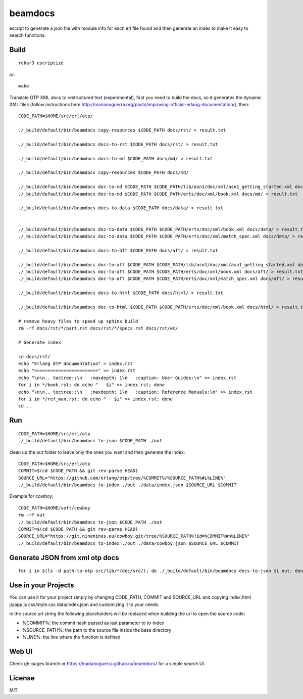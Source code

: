 beamdocs
========

escript to generate a json file with module info for each erl file found
and then generate an index to make it easy to search functions.

Build
-----

::

    rebar3 escriptize

or::

    make

Translate OTP XML docs to restructured text (experimental), first you need to build the docs, so it generates the dynamic XML files (follow instructions here http://marianoguerra.org/posts/improving-official-erlang-documentation/), then::

    CODE_PATH=$HOME/src/erl/otp/

    ./_build/default/bin/beamdocs copy-resources $CODE_PATH docs/rst/ > result.txt

    ./_build/default/bin/beamdocs docs-to-rst $CODE_PATH docs/rst/ > result.txt

    ./_build/default/bin/beamdocs docs-to-md $CODE_PATH docs/md/ > result.txt

    ./_build/default/bin/beamdocs copy-resources $CODE_PATH docs/md/

    ./_build/default/bin/beamdocs doc-to-md $CODE_PATH $CODE_PATH/lib/asn1/doc/xml/asn1_getting_started.xml docs/md/ > result.txt
    ./_build/default/bin/beamdocs doc-to-md $CODE_PATH $CODE_PATH/erts/doc/xml/book.xml docs/md/ > result.txt

    ./_build/default/bin/beamdocs docs-to-data $CODE_PATH docs/data/ > result.txt


    ./_build/default/bin/beamdocs doc-to-data $CODE_PATH $CODE_PATH/erts/doc/xml/book.xml docs/data/ > result.txt
    ./_build/default/bin/beamdocs doc-to-data $CODE_PATH $CODE_PATH/erts/doc/xml/match_spec.xml docs/data/ > result.txt

    ./_build/default/bin/beamdocs docs-to-aft $CODE_PATH docs/aft/ > result.txt

    ./_build/default/bin/beamdocs doc-to-aft $CODE_PATH $CODE_PATH/lib/asn1/doc/xml/asn1_getting_started.xml docs/aft/ > result.txt
    ./_build/default/bin/beamdocs doc-to-aft $CODE_PATH $CODE_PATH/erts/doc/xml/book.xml docs/aft/ > result.txt
    ./_build/default/bin/beamdocs doc-to-aft $CODE_PATH $CODE_PATH/erts/doc/xml/match_spec.xml docs/aft/ > result.txt

    ./_build/default/bin/beamdocs docs-to-html $CODE_PATH docs/html/ > result.txt

    ./_build/default/bin/beamdocs doc-to-html $CODE_PATH $CODE_PATH/erts/doc/xml/book.xml docs/html/ > result.txt

    # remove heavy files to speed up sphinx build
    rm -rf docs/rst/*/part.rst docs/rst/*/specs.rst docs/rst/wx/

    # Generate index

    cd docs/rst/
    echo "Erlang OTP documentation" > index.rst
    echo "========================" >> index.rst
    echo "\n\n.. toctree::\n   :maxdepth: 1\n   :caption: User Guides:\n" >> index.rst
    for i in */book.rst; do echo "   $i" >> index.rst; done
    echo "\n\n.. toctree::\n   :maxdepth: 1\n   :caption: Reference Manuals:\n" >> index.rst
    for i in */ref_man.rst; do echo "   $i" >> index.rst; done
    cd ..

Run
---

::

    CODE_PATH=$HOME/src/erl/otp
    ./_build/default/bin/beamdocs to-json $CODE_PATH ./out

clean up the out folder to leave only the ones you want and then generate the
index::

    CODE_PATH=$HOME/src/erl/otp
    COMMIT=$(cd $CODE_PATH && git rev-parse HEAD)
    SOURCE_URL="https://github.com/erlang/otp/tree/%COMMIT%/%SOURCE_PATH%#L%LINE%"
    ./_build/default/bin/beamdocs to-index ./out ./data/index.json $SOURCE_URL $COMMIT

Example for cowboy::

    CODE_PATH=$HOME/soft/cowboy
    rm -rf out
    ./_build/default/bin/beamdocs to-json $CODE_PATH ./out
    COMMIT=$(cd $CODE_PATH && git rev-parse HEAD)
    SOURCE_URL="https://git.ninenines.eu/cowboy.git/tree/%SOURCE_PATH%?id=%COMMIT%#n%LINE%"
    ./_build/default/bin/beamdocs to-index ./out ./data/cowboy.json $SOURCE_URL $COMMIT

Generate JSON from xml otp docs
-------------------------------

::

    for i in $(ls -d path-to-otp-src/lib/*/doc/src/); do ./_build/default/bin/beamdocs docs-to-json $i out; done

Use in your Projects
--------------------

You can use it for your project simply by changing CODE_PATH, COMMIT and SOURCE_URL
and copying index.html js/app.js css/style.css data/index.json and customizing
it to your needs.

in the source url string the following placeholders will be replaced when
building the url to open the source code:

* %COMMIT%: the commit hash passed as last parameter to to-index
* %SOURCE_PATH%: the path to the source file inside the base directory
* %LINE%: the line where the function is defined

Web UI
------

Check gh-pages branch or https://marianoguerra.github.io/beamdocs/ for a simple
search UI.

License
-------

MIT

